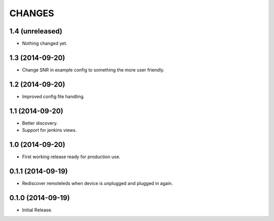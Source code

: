 =======
CHANGES
=======

1.4 (unreleased)
================

- Nothing changed yet.


1.3 (2014-09-20)
================

- Change SNR in example config to something the more user friendly.


1.2 (2014-09-20)
================

- Improved config file handling.


1.1 (2014-09-20)
================

- Better discovery.
- Support for jenkins views.


1.0 (2014-09-20)
================

- First working release ready for production use.


0.1.1 (2014-09-19)
==================

- Rediscover remoteleds when device is unplugged and plugged in again.


0.1.0 (2014-09-19)
==================

- Initial Release.
